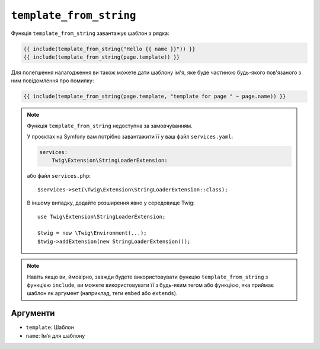 ``template_from_string``
========================

Функція ``template_from_string`` завантажує шаблон з рядка:

.. code-block:: twig

    {{ include(template_from_string("Hello {{ name }}")) }}
    {{ include(template_from_string(page.template)) }}

Для полегшення налагодження ви також можете дати шаблону ім'я, яке буде частиною
будь-якого пов'язаного з ним повідомлення про помилку:

.. code-block:: twig

    {{ include(template_from_string(page.template, "template for page " ~ page.name)) }}

.. note::

    Функція ``template_from_string`` недоступна за замовчуванням.

    У проєктах на Symfony вам потрібно завантажити її у ваш файл ``services.yaml``:

    .. code-block:: yaml

        services:
            Twig\Extension\StringLoaderExtension:

    або файл ``services.php``::

        $services->set(\Twig\Extension\StringLoaderExtension::class);

    В іншому випадку, додайте розширення явно у середовище Twig::

        use Twig\Extension\StringLoaderExtension;

        $twig = new \Twig\Environment(...);
        $twig->addExtension(new StringLoaderExtension());

.. note::

    Навіть якщо ви, ймовірно, завжди будете використовувати функцію ``template_from_string``
    з функцією ``include``, ви можете використовувати її з будь-яким тегом або функцією, яка
    приймає шаблон як аргумент (наприклад, теги ``embed`` або ``extends``).

Аргументи
---------

* ``template``: Шаблон
* ``name``: Імʼя для шаблону
